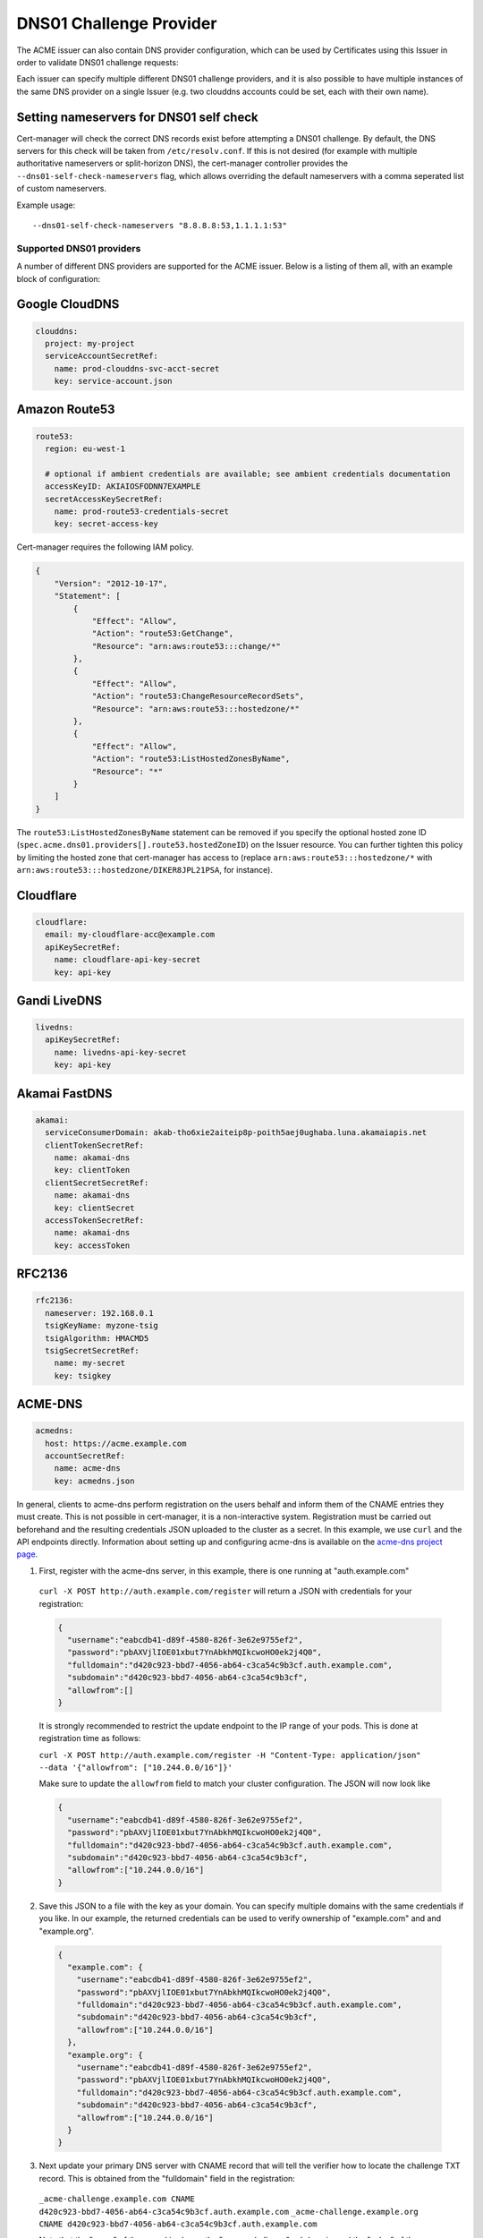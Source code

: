 ========================
DNS01 Challenge Provider
========================

The ACME issuer can also contain DNS provider configuration, which can be used
by Certificates using this Issuer in order to validate DNS01 challenge
requests:

.. code-block:: yaml
   :linenos:
   :emphasize-lines: 7

   apiVersion: certmanager.k8s.io/v1alpha1
   kind: Issuer
   metadata:
     name: example-issuer
   spec:
     acme:
       email: user@example.com
       server: https://acme-staging-v02.api.letsencrypt.org/directory
       privateKeySecretRef:
         name: example-issuer-account-key
       dns01:
         providers:
         - name: prod-clouddns
           clouddns:
             project: my-project
             serviceAccountSecretRef:
               name: prod-clouddns-svc-acct-secret
               key: service-account.json

Each issuer can specify multiple different DNS01 challenge providers, and
it is also possible to have multiple instances of the same DNS provider on a
single Issuer (e.g. two clouddns accounts could be set, each with their own
name).

Setting nameservers for DNS01 self check
========================================

Cert-manager will check the correct DNS records exist before attempting a DNS01
challenge.  By default, the DNS servers for this check will be taken from
``/etc/resolv.conf``.  If this is not desired (for example with multiple
authoritative nameservers or split-horizon DNS), the cert-manager controller
provides the ``--dns01-self-check-nameservers`` flag, which allows overriding the default
nameservers with a comma seperated list of custom nameservers.

Example usage::

    --dns01-self-check-nameservers "8.8.8.8:53,1.1.1.1:53"


.. _supported-dns01-providers:

*************************
Supported DNS01 providers
*************************

A number of different DNS providers are supported for the ACME issuer. Below is
a listing of them all, with an example block of configuration:

Google CloudDNS
===============

.. code-block:: yaml

   clouddns:
     project: my-project
     serviceAccountSecretRef:
       name: prod-clouddns-svc-acct-secret
       key: service-account.json

Amazon Route53
==============

.. code-block:: yaml

   route53:
     region: eu-west-1

     # optional if ambient credentials are available; see ambient credentials documentation
     accessKeyID: AKIAIOSFODNN7EXAMPLE
     secretAccessKeySecretRef:
       name: prod-route53-credentials-secret
       key: secret-access-key

Cert-manager requires the following IAM policy.

.. code-block:: json

   {
       "Version": "2012-10-17",
       "Statement": [
           {
               "Effect": "Allow",
               "Action": "route53:GetChange",
               "Resource": "arn:aws:route53:::change/*"
           },
           {
               "Effect": "Allow",
               "Action": "route53:ChangeResourceRecordSets",
               "Resource": "arn:aws:route53:::hostedzone/*"
           },
           {
               "Effect": "Allow",
               "Action": "route53:ListHostedZonesByName",
               "Resource": "*"
           }
       ]
   }

The ``route53:ListHostedZonesByName`` statement can be removed if you specify
the optional hosted zone ID (``spec.acme.dns01.providers[].route53.hostedZoneID``) on
the Issuer resource. You can further tighten this policy by limiting the hosted
zone that cert-manager has access to (replace ``arn:aws:route53:::hostedzone/*``
with ``arn:aws:route53:::hostedzone/DIKER8JPL21PSA``, for instance).

Cloudflare
==========

.. code-block:: yaml

   cloudflare:
     email: my-cloudflare-acc@example.com
     apiKeySecretRef:
       name: cloudflare-api-key-secret
       key: api-key

Gandi LiveDNS
=============

.. code-block:: yaml

   livedns:
     apiKeySecretRef:
       name: livedns-api-key-secret
       key: api-key

Akamai FastDNS
==============

.. code-block:: yaml

    akamai:
      serviceConsumerDomain: akab-tho6xie2aiteip8p-poith5aej0ughaba.luna.akamaiapis.net
      clientTokenSecretRef:
        name: akamai-dns
        key: clientToken
      clientSecretSecretRef:
        name: akamai-dns
        key: clientSecret
      accessTokenSecretRef:
        name: akamai-dns
        key: accessToken

RFC2136
========

.. code-block:: yaml

    rfc2136:
      nameserver: 192.168.0.1
      tsigKeyName: myzone-tsig
      tsigAlgorithm: HMACMD5
      tsigSecretSecretRef:
        name: my-secret
        key: tsigkey

ACME-DNS
========

.. code-block:: yaml

    acmedns:
      host: https://acme.example.com
      accountSecretRef:
        name: acme-dns
        key: acmedns.json

In general, clients to acme-dns perform registration on the users behalf and inform
them of the CNAME entries they must create. This is not possible in cert-manager, it
is a non-interactive system. Registration must be carried out beforehand and the resulting
credentials JSON uploaded to the cluster as a secret. In this example, we use ``curl`` and the
API endpoints directly. Information about setting up and configuring acme-dns is available on
the `acme-dns project page <https://github.com/joohoi/acme-dns>`_.

1. First, register with the acme-dns server, in this example, there is one running at "auth.example.com"

  ``curl -X POST http://auth.example.com/register`` will return a JSON with credentials for your registration:

  .. code-block :: json

    {
      "username":"eabcdb41-d89f-4580-826f-3e62e9755ef2",
      "password":"pbAXVjlIOE01xbut7YnAbkhMQIkcwoHO0ek2j4Q0",
      "fulldomain":"d420c923-bbd7-4056-ab64-c3ca54c9b3cf.auth.example.com",
      "subdomain":"d420c923-bbd7-4056-ab64-c3ca54c9b3cf",
      "allowfrom":[]
    }

  It is strongly recommended to restrict the update endpoint to the IP range of your pods.
  This is done at registration time as follows:

  ``curl -X POST http://auth.example.com/register -H "Content-Type: application/json" --data '{"allowfrom": ["10.244.0.0/16"]}'``

  Make sure to update the ``allowfrom`` field to match your cluster configuration. The JSON will now look like

  .. code-block :: json

    {
      "username":"eabcdb41-d89f-4580-826f-3e62e9755ef2",
      "password":"pbAXVjlIOE01xbut7YnAbkhMQIkcwoHO0ek2j4Q0",
      "fulldomain":"d420c923-bbd7-4056-ab64-c3ca54c9b3cf.auth.example.com",
      "subdomain":"d420c923-bbd7-4056-ab64-c3ca54c9b3cf",
      "allowfrom":["10.244.0.0/16"]
    }

2. Save this JSON to a file with the key as your domain. You can specify multiple domains with the same credentials
   if you like. In our example, the returned credentials can be used to verify ownership of "example.com" and
   and "example.org".

  .. code-block :: json

    {
      "example.com": {
        "username":"eabcdb41-d89f-4580-826f-3e62e9755ef2",
        "password":"pbAXVjlIOE01xbut7YnAbkhMQIkcwoHO0ek2j4Q0",
        "fulldomain":"d420c923-bbd7-4056-ab64-c3ca54c9b3cf.auth.example.com",
        "subdomain":"d420c923-bbd7-4056-ab64-c3ca54c9b3cf",
        "allowfrom":["10.244.0.0/16"]
      },
      "example.org": {
        "username":"eabcdb41-d89f-4580-826f-3e62e9755ef2",
        "password":"pbAXVjlIOE01xbut7YnAbkhMQIkcwoHO0ek2j4Q0",
        "fulldomain":"d420c923-bbd7-4056-ab64-c3ca54c9b3cf.auth.example.com",
        "subdomain":"d420c923-bbd7-4056-ab64-c3ca54c9b3cf",
        "allowfrom":["10.244.0.0/16"]
      }
    }

3. Next update your primary DNS server with CNAME record that will tell the verifier how to locate the challenge TXT
   record. This is obtained from the "fulldomain" field in the registration:

  ``_acme-challenge.example.com CNAME d420c923-bbd7-4056-ab64-c3ca54c9b3cf.auth.example.com``
  ``_acme-challenge.example.org CNAME d420c923-bbd7-4056-ab64-c3ca54c9b3cf.auth.example.com``

  Note that the "name" of the record is always the "_acme-challenge" subdomain, and the "value" of the record matches
  exactly the "fulldomain" field from registration.

  At verification time, the domain name ``d420c923-bbd7-4056-ab64-c3ca54c9b3cf.auth.example.com`` will be a TXT
  record that is set to your validation token. When the verifier queries ``_acme-challenge.example.com``, it will
  be directed to the correct location by this CNAME record. This proves that you control "example.com"

4. Create a secret from the credentials json that was saved in step 2, this secret is referenced
   in the ``accountSecretRef`` field of your dns01 issuer settings.

   ``kubectl create secret generic acme-dns --from-file acmedns.json``


.. _`Let's Encrypt`: https://letsencrypt.org
